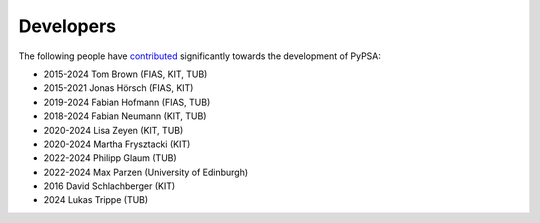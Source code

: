 ####################
Developers
####################


The following people have `contributed
<https://github.com/PyPSA/PyPSA/graphs/contributors>`_ significantly
towards the development of PyPSA:

* 2015-2024 Tom Brown (FIAS, KIT, TUB)
* 2015-2021 Jonas Hörsch (FIAS, KIT)
* 2019-2024 Fabian Hofmann (FIAS, TUB)
* 2018-2024 Fabian Neumann (KIT, TUB)
* 2020-2024 Lisa Zeyen (KIT, TUB)
* 2020-2024 Martha Frysztacki (KIT)
* 2022-2024 Philipp Glaum (TUB)
* 2022-2024 Max Parzen (University of Edinburgh)
* 2016 David Schlachberger (KIT)
* 2024 Lukas Trippe (TUB)
